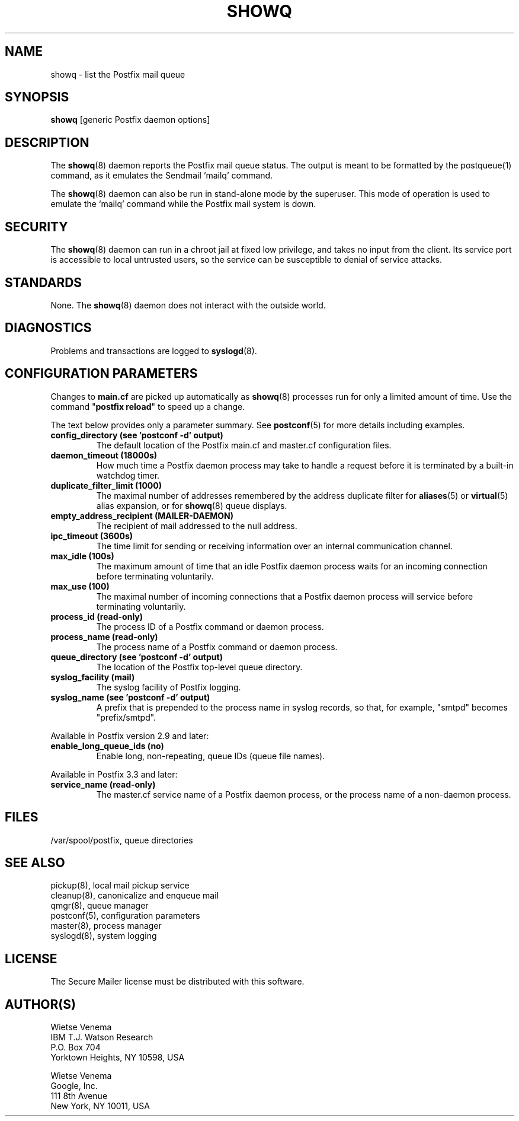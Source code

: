 .TH SHOWQ 8 
.ad
.fi
.SH NAME
showq
\-
list the Postfix mail queue
.SH "SYNOPSIS"
.na
.nf
\fBshowq\fR [generic Postfix daemon options]
.SH DESCRIPTION
.ad
.fi
The \fBshowq\fR(8) daemon reports the Postfix mail queue status.
The output is meant to be formatted by the postqueue(1) command,
as it emulates the Sendmail `mailq' command.

The \fBshowq\fR(8) daemon can also be run in stand\-alone mode
by the superuser. This mode of operation is used to emulate
the `mailq' command while the Postfix mail system is down.
.SH "SECURITY"
.na
.nf
.ad
.fi
The \fBshowq\fR(8) daemon can run in a chroot jail at fixed low
privilege, and takes no input from the client. Its service port
is accessible to local untrusted users, so the service can be
susceptible to denial of service attacks.
.SH "STANDARDS"
.na
.nf
.ad
.fi
None. The \fBshowq\fR(8) daemon does not interact with the
outside world.
.SH DIAGNOSTICS
.ad
.fi
Problems and transactions are logged to \fBsyslogd\fR(8).
.SH "CONFIGURATION PARAMETERS"
.na
.nf
.ad
.fi
Changes to \fBmain.cf\fR are picked up automatically as \fBshowq\fR(8)
processes run for only a limited amount of time. Use the command
"\fBpostfix reload\fR" to speed up a change.

The text below provides only a parameter summary. See
\fBpostconf\fR(5) for more details including examples.
.IP "\fBconfig_directory (see 'postconf -d' output)\fR"
The default location of the Postfix main.cf and master.cf
configuration files.
.IP "\fBdaemon_timeout (18000s)\fR"
How much time a Postfix daemon process may take to handle a
request before it is terminated by a built\-in watchdog timer.
.IP "\fBduplicate_filter_limit (1000)\fR"
The maximal number of addresses remembered by the address
duplicate filter for \fBaliases\fR(5) or \fBvirtual\fR(5) alias expansion, or
for \fBshowq\fR(8) queue displays.
.IP "\fBempty_address_recipient (MAILER\-DAEMON)\fR"
The recipient of mail addressed to the null address.
.IP "\fBipc_timeout (3600s)\fR"
The time limit for sending or receiving information over an internal
communication channel.
.IP "\fBmax_idle (100s)\fR"
The maximum amount of time that an idle Postfix daemon process waits
for an incoming connection before terminating voluntarily.
.IP "\fBmax_use (100)\fR"
The maximal number of incoming connections that a Postfix daemon
process will service before terminating voluntarily.
.IP "\fBprocess_id (read\-only)\fR"
The process ID of a Postfix command or daemon process.
.IP "\fBprocess_name (read\-only)\fR"
The process name of a Postfix command or daemon process.
.IP "\fBqueue_directory (see 'postconf -d' output)\fR"
The location of the Postfix top\-level queue directory.
.IP "\fBsyslog_facility (mail)\fR"
The syslog facility of Postfix logging.
.IP "\fBsyslog_name (see 'postconf -d' output)\fR"
A prefix that is prepended to the process name in syslog
records, so that, for example, "smtpd" becomes "prefix/smtpd".
.PP
Available in Postfix version 2.9 and later:
.IP "\fBenable_long_queue_ids (no)\fR"
Enable long, non\-repeating, queue IDs (queue file names).
.PP
Available in Postfix 3.3 and later:
.IP "\fBservice_name (read\-only)\fR"
The master.cf service name of a Postfix daemon process, or the
process name of a non\-daemon process.
.SH "FILES"
.na
.nf
/var/spool/postfix, queue directories
.SH "SEE ALSO"
.na
.nf
pickup(8), local mail pickup service
cleanup(8), canonicalize and enqueue mail
qmgr(8), queue manager
postconf(5), configuration parameters
master(8), process manager
syslogd(8), system logging
.SH "LICENSE"
.na
.nf
.ad
.fi
The Secure Mailer license must be distributed with this software.
.SH "AUTHOR(S)"
.na
.nf
Wietse Venema
IBM T.J. Watson Research
P.O. Box 704
Yorktown Heights, NY 10598, USA

Wietse Venema
Google, Inc.
111 8th Avenue
New York, NY 10011, USA
